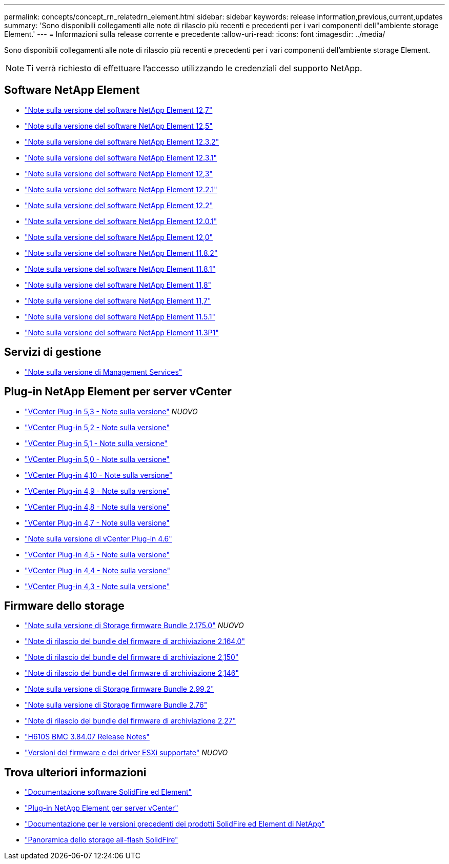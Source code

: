 ---
permalink: concepts/concept_rn_relatedrn_element.html 
sidebar: sidebar 
keywords: release information,previous,current,updates 
summary: 'Sono disponibili collegamenti alle note di rilascio più recenti e precedenti per i vari componenti dell"ambiente storage Element.' 
---
= Informazioni sulla release corrente e precedente
:allow-uri-read: 
:icons: font
:imagesdir: ../media/


[role="lead"]
Sono disponibili collegamenti alle note di rilascio più recenti e precedenti per i vari componenti dell'ambiente storage Element.


NOTE: Ti verrà richiesto di effettuare l'accesso utilizzando le credenziali del supporto NetApp.



== Software NetApp Element

* https://library.netapp.com/ecm/ecm_download_file/ECMLP2884468["Note sulla versione del software NetApp Element 12,7"^]
* https://library.netapp.com/ecm/ecm_download_file/ECMLP2882193["Note sulla versione del software NetApp Element 12,5"^]
* https://library.netapp.com/ecm/ecm_download_file/ECMLP2881056["Note sulla versione del software NetApp Element 12.3.2"^]
* https://library.netapp.com/ecm/ecm_download_file/ECMLP2878089["Note sulla versione del software NetApp Element 12.3.1"^]
* https://library.netapp.com/ecm/ecm_download_file/ECMLP2876498["Note sulla versione del software NetApp Element 12,3"^]
* https://library.netapp.com/ecm/ecm_download_file/ECMLP2877210["Note sulla versione del software NetApp Element 12.2.1"^]
* https://library.netapp.com/ecm/ecm_download_file/ECMLP2873789["Note sulla versione del software NetApp Element 12.2"^]
* https://library.netapp.com/ecm/ecm_download_file/ECMLP2877208["Note sulla versione del software NetApp Element 12.0.1"^]
* https://library.netapp.com/ecm/ecm_download_file/ECMLP2865022["Note sulla versione del software NetApp Element 12,0"^]
* https://library.netapp.com/ecm/ecm_download_file/ECMLP2880259["Note sulla versione del software NetApp Element 11.8.2"^]
* https://library.netapp.com/ecm/ecm_download_file/ECMLP2877206["Note sulla versione del software NetApp Element 11.8.1"^]
* https://library.netapp.com/ecm/ecm_download_file/ECMLP2864256["Note sulla versione del software NetApp Element 11,8"^]
* https://library.netapp.com/ecm/ecm_download_file/ECMLP2861225["Note sulla versione del software NetApp Element 11,7"^]
* https://library.netapp.com/ecm/ecm_download_file/ECMLP2863854["Note sulla versione del software NetApp Element 11.5.1"^]
* https://library.netapp.com/ecm/ecm_download_file/ECMLP2859857["Note sulla versione del software NetApp Element 11.3P1"^]




== Servizi di gestione

* https://kb.netapp.com/Advice_and_Troubleshooting/Data_Storage_Software/Management_services_for_Element_Software_and_NetApp_HCI/Management_Services_Release_Notes["Note sulla versione di Management Services"^]




== Plug-in NetApp Element per server vCenter

* https://library.netapp.com/ecm/ecm_download_file/ECMLP3316480["VCenter Plug-in 5,3 - Note sulla versione"^] _NUOVO_
* https://library.netapp.com/ecm/ecm_download_file/ECMLP2886272["VCenter Plug-in 5,2 - Note sulla versione"^]
* https://library.netapp.com/ecm/ecm_download_file/ECMLP2885734["VCenter Plug-in 5,1 - Note sulla versione"^]
* https://library.netapp.com/ecm/ecm_download_file/ECMLP2884992["VCenter Plug-in 5,0 - Note sulla versione"^]
* https://library.netapp.com/ecm/ecm_download_file/ECMLP2884458["VCenter Plug-in 4,10 - Note sulla versione"^]
* https://library.netapp.com/ecm/ecm_download_file/ECMLP2881904["VCenter Plug-in 4,9 - Note sulla versione"^]
* https://library.netapp.com/ecm/ecm_download_file/ECMLP2879296["VCenter Plug-in 4,8 - Note sulla versione"^]
* https://library.netapp.com/ecm/ecm_download_file/ECMLP2876748["VCenter Plug-in 4,7 - Note sulla versione"^]
* https://library.netapp.com/ecm/ecm_download_file/ECMLP2874631["Note sulla versione di vCenter Plug-in 4.6"^]
* https://library.netapp.com/ecm/ecm_download_file/ECMLP2873396["VCenter Plug-in 4,5 - Note sulla versione"^]
* https://library.netapp.com/ecm/ecm_download_file/ECMLP2866569["VCenter Plug-in 4,4 - Note sulla versione"^]
* https://library.netapp.com/ecm/ecm_download_file/ECMLP2856119["VCenter Plug-in 4,3 - Note sulla versione"^]




== Firmware dello storage

* https://docs.netapp.com/us-en/hci/docs/rn_storage_firmware_2.175.0.html["Note sulla versione di Storage firmware Bundle 2.175.0"^] _NUOVO_
* https://docs.netapp.com/us-en/hci/docs/rn_storage_firmware_2.164.0.html["Note di rilascio del bundle del firmware di archiviazione 2.164.0"^]
* https://docs.netapp.com/us-en/hci/docs/rn_storage_firmware_2.150.html["Note di rilascio del bundle del firmware di archiviazione 2,150"^]
* https://docs.netapp.com/us-en/hci/docs/rn_storage_firmware_2.146.html["Note di rilascio del bundle del firmware di archiviazione 2,146"^]
* https://docs.netapp.com/us-en/hci/docs/rn_storage_firmware_2.99.2.html["Note sulla versione di Storage firmware Bundle 2.99.2"^]
* https://docs.netapp.com/us-en/hci/docs/rn_storage_firmware_2.76.html["Note sulla versione di Storage firmware Bundle 2.76"^]
* https://docs.netapp.com/us-en/hci/docs/rn_storage_firmware_2.27.html["Note di rilascio del bundle del firmware di archiviazione 2,27"^]
* https://docs.netapp.com/us-en/hci/docs/rn_H610S_BMC_3.84.07.html["H610S BMC 3.84.07 Release Notes"^]
* https://docs.netapp.com/us-en/hci/docs/firmware_driver_versions.html["Versioni del firmware e dei driver ESXi supportate"] _NUOVO_




== Trova ulteriori informazioni

* https://docs.netapp.com/us-en/element-software/index.html["Documentazione software SolidFire ed Element"]
* https://docs.netapp.com/us-en/vcp/index.html["Plug-in NetApp Element per server vCenter"^]
* https://docs.netapp.com/sfe-122/topic/com.netapp.ndc.sfe-vers/GUID-B1944B0E-B335-4E0B-B9F1-E960BF32AE56.html["Documentazione per le versioni precedenti dei prodotti SolidFire ed Element di NetApp"^]
* https://www.netapp.com/data-storage/solidfire/["Panoramica dello storage all-flash SolidFire"^]

